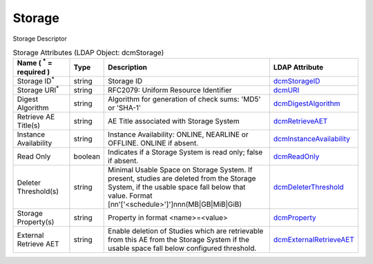 Storage
=======
Storage Descriptor

.. tabularcolumns:: |p{4cm}|l|p{8cm}|l|
.. csv-table:: Storage Attributes (LDAP Object: dcmStorage)
    :header: Name ( :sup:`*` = required ), Type, Description, LDAP Attribute
    :widths: 20, 7, 60, 13

    "Storage ID\ :sup:`*` ",string,"Storage ID","
    .. _dcmStorageID:

    dcmStorageID_"
    "Storage URI\ :sup:`*` ",string,"RFC2079: Uniform Resource Identifier","
    .. _dcmURI:

    dcmURI_"
    "Digest Algorithm",string,"Algorithm for generation of check sums: 'MD5' or 'SHA-1'","
    .. _dcmDigestAlgorithm:

    dcmDigestAlgorithm_"
    "Retrieve AE Title(s)",string,"AE Title associated with Storage System","
    .. _dcmRetrieveAET:

    dcmRetrieveAET_"
    "Instance Availability",string,"Instance Availability: ONLINE, NEARLINE or OFFLINE. ONLINE if absent.","
    .. _dcmInstanceAvailability:

    dcmInstanceAvailability_"
    "Read Only",boolean,"Indicates if a Storage System is read only; false if absent.","
    .. _dcmReadOnly:

    dcmReadOnly_"
    "Deleter Threshold(s)",string,"Minimal Usable Space on Storage System. If present, studies are deleted from the Storage System, if the usable space fall below that value. Format [nn'['<schedule>']']nnn(MB|GB|MiB|GiB)","
    .. _dcmDeleterThreshold:

    dcmDeleterThreshold_"
    "Storage Property(s)",string,"Property in format <name>=<value>","
    .. _dcmProperty:

    dcmProperty_"
    "External Retrieve AET",string,"Enable deletion of Studies which are retrievable from this AE from the Storage System if the usable space fall below configured threshold.","
    .. _dcmExternalRetrieveAET:

    dcmExternalRetrieveAET_"
